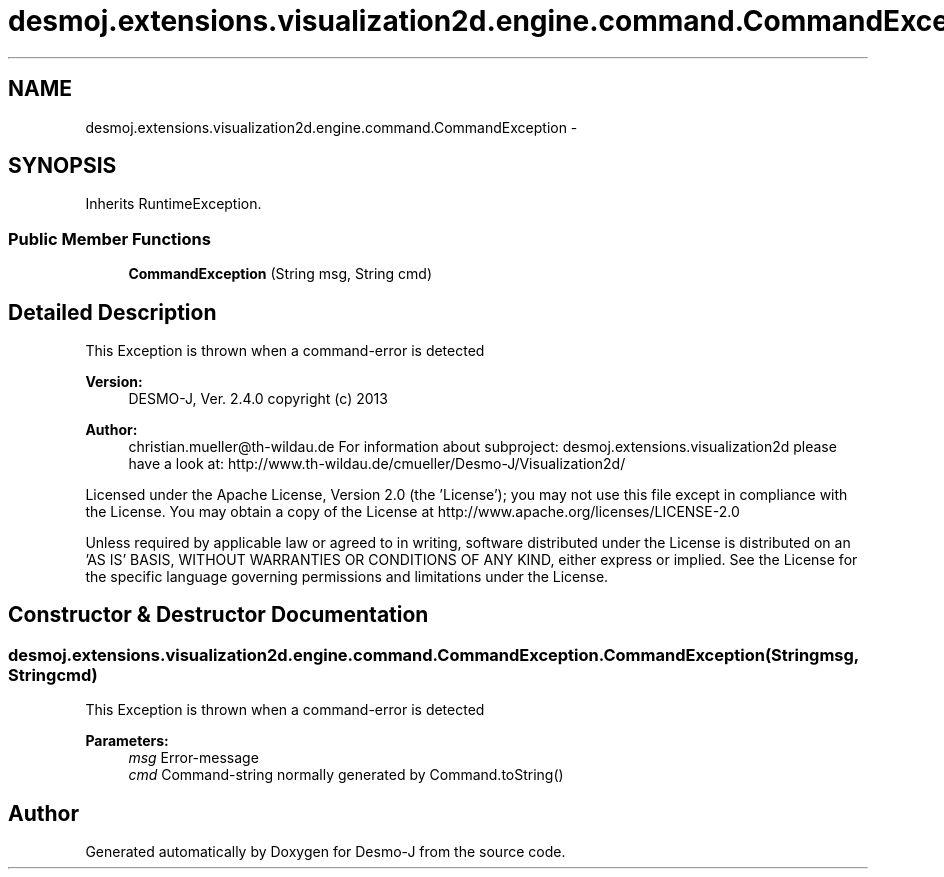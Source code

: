 .TH "desmoj.extensions.visualization2d.engine.command.CommandException" 3 "Wed Dec 4 2013" "Version 1.0" "Desmo-J" \" -*- nroff -*-
.ad l
.nh
.SH NAME
desmoj.extensions.visualization2d.engine.command.CommandException \- 
.SH SYNOPSIS
.br
.PP
.PP
Inherits RuntimeException\&.
.SS "Public Member Functions"

.in +1c
.ti -1c
.RI "\fBCommandException\fP (String msg, String cmd)"
.br
.in -1c
.SH "Detailed Description"
.PP 
This Exception is thrown when a command-error is detected
.PP
\fBVersion:\fP
.RS 4
DESMO-J, Ver\&. 2\&.4\&.0 copyright (c) 2013 
.RE
.PP
\fBAuthor:\fP
.RS 4
christian.mueller@th-wildau.de For information about subproject: desmoj\&.extensions\&.visualization2d please have a look at: http://www.th-wildau.de/cmueller/Desmo-J/Visualization2d/
.RE
.PP
Licensed under the Apache License, Version 2\&.0 (the 'License'); you may not use this file except in compliance with the License\&. You may obtain a copy of the License at http://www.apache.org/licenses/LICENSE-2.0
.PP
Unless required by applicable law or agreed to in writing, software distributed under the License is distributed on an 'AS IS' BASIS, WITHOUT WARRANTIES OR CONDITIONS OF ANY KIND, either express or implied\&. See the License for the specific language governing permissions and limitations under the License\&. 
.SH "Constructor & Destructor Documentation"
.PP 
.SS "desmoj\&.extensions\&.visualization2d\&.engine\&.command\&.CommandException\&.CommandException (Stringmsg, Stringcmd)"
This Exception is thrown when a command-error is detected 
.PP
\fBParameters:\fP
.RS 4
\fImsg\fP Error-message 
.br
\fIcmd\fP Command-string normally generated by Command\&.toString() 
.RE
.PP


.SH "Author"
.PP 
Generated automatically by Doxygen for Desmo-J from the source code\&.
